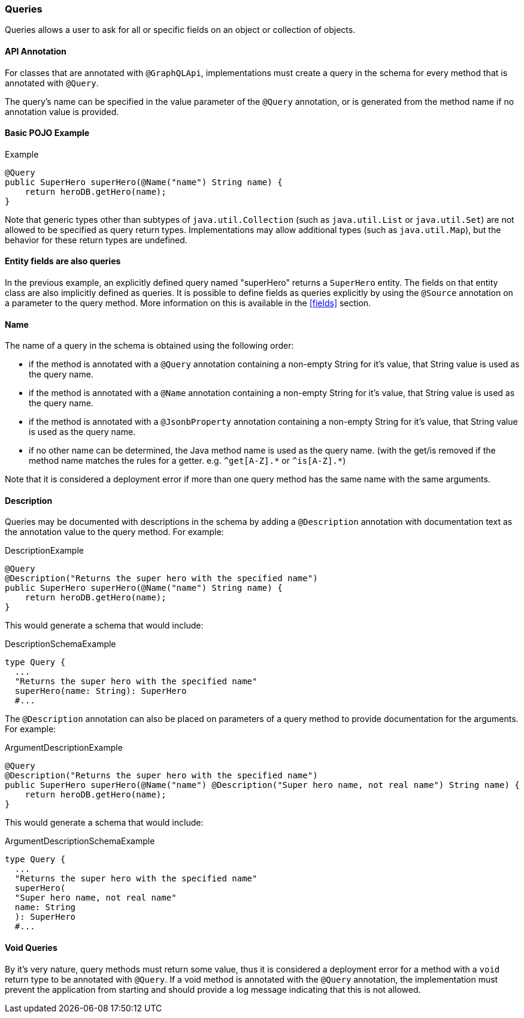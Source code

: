 //
// Copyright (c) 2020 Contributors to the Eclipse Foundation
//
// Licensed under the Apache License, Version 2.0 (the "License");
// you may not use this file except in compliance with the License.
// You may obtain a copy of the License at
//
//     http://www.apache.org/licenses/LICENSE-2.0
//
// Unless required by applicable law or agreed to in writing, software
// distributed under the License is distributed on an "AS IS" BASIS,
// WITHOUT WARRANTIES OR CONDITIONS OF ANY KIND, either express or implied.
// See the License for the specific language governing permissions and
// limitations under the License.
//

=== Queries

[[queries]]
Queries allows a user to ask for all or specific fields on an object or collection of objects.

==== API Annotation
For classes that are annotated with `@GraphQLApi`, implementations must create a query in the schema for every method
that is annotated with `@Query`.

The query's name can be specified in the value parameter of the `@Query` annotation, or is generated from the method name if no annotation value is provided.

==== Basic POJO Example

.Example
[source,java,numbered]
----
@Query
public SuperHero superHero(@Name("name") String name) {
    return heroDB.getHero(name);
}
----

Note that generic types other than subtypes of `java.util.Collection` (such as `java.util.List` or `java.util.Set`) are
not allowed to be specified as query return types. Implementations may allow additional types (such as `java.util.Map`),
but the behavior for these return types are undefined.

==== Entity fields are also queries

In the previous example, an explicitly defined query named "superHero" returns a `SuperHero` entity. The fields on that
entity class are also implicitly defined as queries. It is possible to define fields as queries explicitly by using the
`@Source` annotation on a parameter to the query method. More information on this is available in the
<<fields>> section. 

==== Name

The name of a query in the schema is obtained using the following order:

* if the method is annotated with a `@Query` annotation containing a non-empty String for it's value, that String value
is used as the query name.
* if the method is annotated with a `@Name` annotation containing a non-empty String for it's value, that String value
is used as the query name.
* if the method is annotated with a `@JsonbProperty` annotation containing a non-empty String for it's value, that String
value is used as the query name.
* if no other name can be determined, the Java method name is used as the query name. (with the get/is removed if the method
name matches the rules for a getter. e.g. `^get[A-Z].\*` or `^is[A-Z].*`)

Note that it is considered a deployment error if more than one query method has the same name with the same arguments.

==== Description

Queries may be documented with descriptions in the schema by adding a `@Description` annotation with documentation text as the
annotation value to the query method. For example:

.DescriptionExample
[source,java,numbered]
----
@Query
@Description("Returns the super hero with the specified name")
public SuperHero superHero(@Name("name") String name) {
    return heroDB.getHero(name);
}
----

This would generate a schema that would include:

.DescriptionSchemaExample
[source,numbered]
----
type Query {
  ...
  "Returns the super hero with the specified name"
  superHero(name: String): SuperHero 
  #...
----

The `@Description` annotation can also be placed on parameters of a query method to provide documentation for the
arguments. For example:

.ArgumentDescriptionExample
[source,java,numbered]
----
@Query
@Description("Returns the super hero with the specified name")
public SuperHero superHero(@Name("name") @Description("Super hero name, not real name") String name) {
    return heroDB.getHero(name);
}
----

This would generate a schema that would include:

.ArgumentDescriptionSchemaExample
[source,numbered]
----
type Query {
  ...
  "Returns the super hero with the specified name"
  superHero(
  "Super hero name, not real name"
  name: String
  ): SuperHero 
  #...
----

==== Void Queries

By it's very nature, query methods must return some value, thus it is considered a deployment error for a method with a
`void` return type to be annotated with `@Query`. If a void method is annotated with the `@Query` annotation, the
implementation must prevent the application from starting and should provide a log message indicating that this is not
allowed.